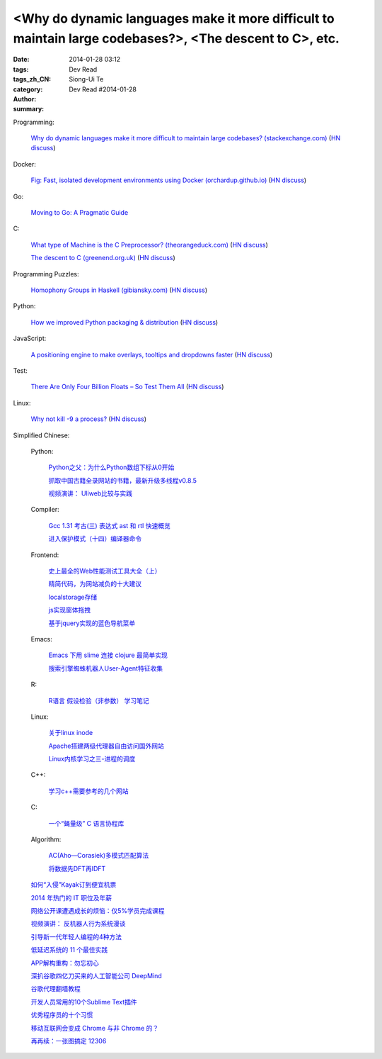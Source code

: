 <Why do dynamic languages make it more difficult to maintain large codebases?>, <The descent to C>, etc.
###########################################################################################################################################

:date: 2014-01-28 03:12
:tags: 
:tags_zh_CN: 
:category: Dev Read
:author: Siong-Ui Te
:summary: Dev Read #2014-01-28


Programming:

  `Why do dynamic languages make it more difficult to maintain large codebases? (stackexchange.com) <http://programmers.stackexchange.com/questions/221615/why-do-dynamic-languages-make-it-more-difficult-to-maintain-large-codebases/221658#221658>`_
  (`HN discuss <https://news.ycombinator.com/item?id=7131885>`__)

Docker:

  `Fig: Fast, isolated development environments using Docker (orchardup.github.io) <http://orchardup.github.io/fig/>`_
  (`HN discuss <https://news.ycombinator.com/item?id=7132044>`__)

Go:

  `Moving to Go: A Pragmatic Guide <http://blog.gopheracademy.com/moving-to-go>`_

C:

  `What type of Machine is the C Preprocessor? (theorangeduck.com) <http://theorangeduck.com/page/what-type-machine-c-preprocessor>`_
  (`HN discuss <https://news.ycombinator.com/item?id=7132562>`__)

  `The descent to C (greenend.org.uk) <http://www.chiark.greenend.org.uk/~sgtatham/cdescent/>`_
  (`HN discuss <https://news.ycombinator.com/item?id=7134798>`__)

Programming Puzzles:

  `Homophony Groups in Haskell (gibiansky.com) <http://andrew.gibiansky.com/blog/linguistics/homophony-groups>`_
  (`HN discuss <https://news.ycombinator.com/item?id=7133274>`__)

Python:

  `How we improved Python packaging & distribution <https://rhodecode.com/blog/45/how-we-improved-python-packaging-distribution>`_
  (`HN discuss <https://news.ycombinator.com/item?id=7136814>`__)

JavaScript:

  `A positioning engine to make overlays, tooltips and dropdowns faster <https://github.com/HubSpot/tether>`_
  (`HN discuss <https://news.ycombinator.com/item?id=7136028>`__)

Test:

  `There Are Only Four Billion Floats – So Test Them All <http://randomascii.wordpress.com/2014/01/27/theres-only-four-billion-floatsso-test-them-all/>`_
  (`HN discuss <https://news.ycombinator.com/item?id=7135261>`__)

Linux:

  `Why not kill -9 a process? <http://unix.stackexchange.com/questions/8916/why-not-kill-9-a-process>`_
  (`HN discuss <https://news.ycombinator.com/item?id=7135325>`__)



Simplified Chinese:

  Python:

    `Python之父：为什么Python数组下标从0开始 <http://blog.jobbole.com/58018/>`_

    `抓取中国古籍全录网站的书籍，最新升级多线程v0.8.5 <http://www.oschina.net/code/snippet_236734_32993>`_

    `视频演讲： Uliweb比较与实践 <http://www.infoq.com/cn/presentations/comepare-and-practice-of-uliweb>`_

  Compiler:

    `Gcc 1.31 考古(三) 表达式 ast 和 rtl 快速概览 <http://my.oschina.net/u/232554/blog/196422>`_

    `进入保护模式（十四）编译器命令 <http://my.oschina.net/u/1185580/blog/196500>`_

  Frontend:

    `史上最全的Web性能测试工具大全（上） <http://my.oschina.net/u/918621/blog/196508>`_

    `精简代码，为网站减负的十大建议 <http://my.oschina.net/u/194447/blog/196436>`_

    `localstorage存储 <http://my.oschina.net/coderman/blog/196423>`_

    `js实现窗体拖拽 <http://www.oschina.net/code/snippet_854917_32994>`_

    `基于jquery实现的蓝色导航菜单 <http://www.oschina.net/code/snippet_1396465_32998>`_

  Emacs:

    `Emacs 下用 slime 连接 clojure 最简单实现 <http://my.oschina.net/freeblues/blog/196421>`_

    `搜索引擎蜘蛛机器人User-Agent特征收集 <http://my.oschina.net/u/1175006/blog/196526>`_

  R:

    `R语言 假设检验（非参数） 学习笔记 <http://my.oschina.net/u/1047640/blog/196546>`_

  Linux:

    `关于linux inode <http://my.oschina.net/pikeman/blog/196448>`_

    `Apache搭建两级代理器自由访问国外网站 <http://my.oschina.net/xpbug/blog/196453>`_

    `Linux内核学习之三-进程的调度 <http://my.oschina.net/flashsword/blog/196440>`_

  C++:

    `学习c++需要参考的几个网站 <http://my.oschina.net/kimiz/blog/196439>`_

  C:

    `一个“蝇量级” C 语言协程库 <http://coolshell.cn/articles/10975.html>`_

  Algorithm:

    `AC(Aho—Corasiek)多模式匹配算法 <http://my.oschina.net/u/227203/blog/196426>`_

    `将数据先DFT再IDFT <http://www.oschina.net/code/snippet_656503_33001>`_

  `如何“入侵”Kayak订到便宜机票 <http://blog.jobbole.com/58033/>`_

  `2014 年热门的 IT 职位及年薪 <http://blog.jobbole.com/58083/>`_

  `网络公开课遭遇成长的烦恼：仅5%学员完成课程 <http://blog.jobbole.com/58077/>`_

  `视频演讲： 反机器人行为系统漫谈 <http://www.infoq.com/cn/presentations/talking-about-anti-robot-system-behavior>`_

  `引导新一代年轻人编程的4种方法 <http://www.geekfan.net/5785/>`_

  `低延迟系统的 11 个最佳实践 <http://www.oschina.net/translate/11-best-practices-for-low-latency-systems>`_

  `APP解构重构：勿忘初心 <http://blog.jobbole.com/58049/>`_

  `深扒谷歌四亿刀买来的人工智能公司 DeepMind <http://tech2ipo.com/63246>`_

  `谷歌代理翻墙教程 <http://my.oschina.net/yangzhiyuan/blog/196417>`_

  `开发人员常用的10个Sublime Text插件  <http://my.oschina.net/lilinzero/blog/196525>`_

  `优秀程序员的十个习惯 <http://my.oschina.net/u/861770/blog/196475>`_

  `移动互联网会变成 Chrome 与非 Chrome 的？ <http://www.linuxeden.com/html/news/20140128/147983.html>`_

  `再再续：一张图搞定 12306 <http://www.oschina.net/question/124158_142364>`_
